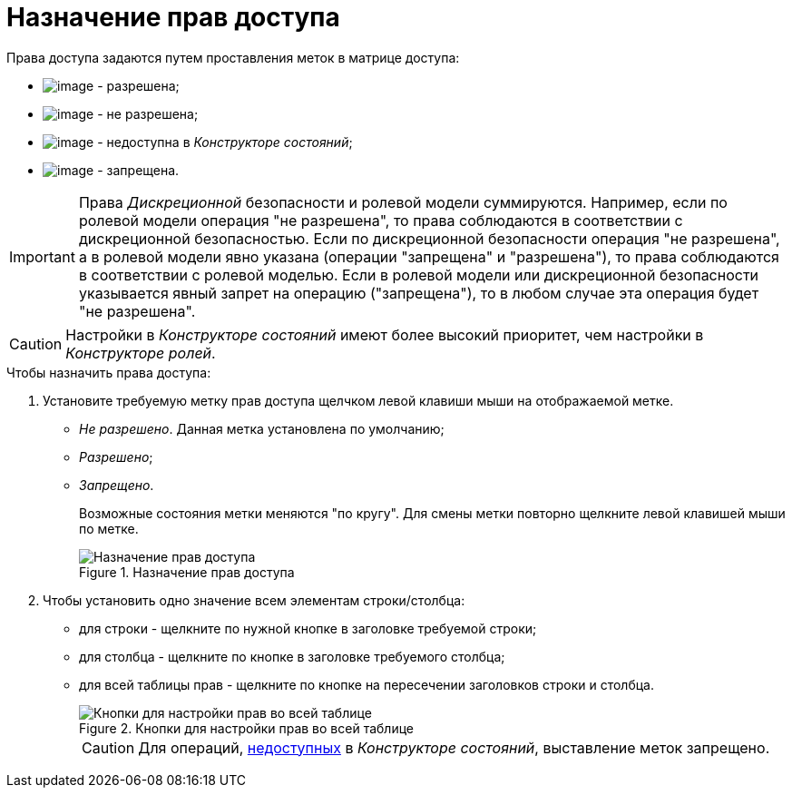 = Назначение прав доступа

.Права доступа задаются путем проставления меток в матрице доступа:
* image:buttons/rol_Check.png[image] - разрешена;
* image:buttons/rol_label_access_not_full.png[image] - не разрешена;
* image:buttons/rol_label_not_available.png[image] - недоступна в _Конструкторе состояний_;
* image:buttons/rol_delete_red_x.png[image] - запрещена.

[IMPORTANT]
====
Права _Дискреционной_ безопасности и ролевой модели суммируются. Например, если по ролевой модели операция "не разрешена", то права соблюдаются в соответствии с дискреционной безопасностью. Если по дискреционной безопасности операция "не разрешена", а в ролевой модели явно указана (операции "запрещена" и "разрешена"), то права соблюдаются в соответствии с ролевой моделью. Если в ролевой модели или дискреционной безопасности указывается явный запрет на операцию ("запрещена"), то в любом случае эта операция будет "не разрешена".
====

[CAUTION]
====
Настройки в _Конструкторе состояний_ имеют более высокий приоритет, чем настройки в _Конструкторе ролей_.
====

.Чтобы назначить права доступа:
. Установите требуемую метку прав доступа щелчком левой клавиши мыши на отображаемой метке.
* _Не разрешено_. Данная метка установлена по умолчанию;
* _Разрешено_;
* _Запрещено_.
+
Возможные состояния метки меняются "по кругу". Для смены метки повторно щелкните левой клавишей мыши по метке.
+
.Назначение прав доступа
image::rol_Access_rules_set.png[Назначение прав доступа]
+
. Чтобы установить одно значение всем элементам строки/столбца:
+
* для строки - щелкните по нужной кнопке в заголовке требуемой строки;
* для столбца - щелкните по кнопке в заголовке требуемого столбца;
* для всей таблицы прав - щелкните по кнопке на пересечении заголовков строки и столбца.
+
.Кнопки для настройки прав во всей таблице
image::rol_Access_rules_check_all_table.png[Кнопки для настройки прав во всей таблице]
+
[CAUTION]
====
Для операций, xref:state_Set_EditOperation.adoc[недоступных] в _Конструкторе состояний_, выставление меток запрещено.
====
